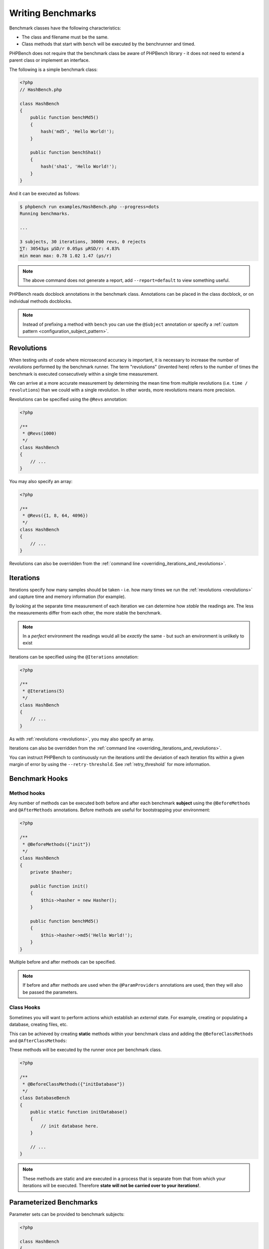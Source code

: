 Writing Benchmarks
==================

Benchmark classes have the following characteristics:

- The class and filename must be the same.
- Class methods that start with ``bench`` will be executed by the benchrunner
  and timed.

PHPBench does not require that the benchmark class be aware of PHPBench
library - it does not need to extend a parent class or implement an interface.

The following is a simple benchmark class:

.. code-block:: php

    <?php
    // HashBench.php

    class HashBench
    {
        public function benchMd5()
        {
            hash('md5', 'Hello World!');
        }

        public function benchSha1()
        {
            hash('sha1', 'Hello World!');
        }
    }

And it can be executed as follows:

.. code-block:: bash

    $ phpbench run examples/HashBench.php --progress=dots
    Running benchmarks.

    ... 

    3 subjects, 30 iterations, 30000 revs, 0 rejects
    ⅀T: 30543μs μSD/r 0.05μs μRSD/r: 4.83%
    min mean max: 0.78 1.02 1.47 (μs/r)

.. note::

    The above command does not generate a report, add ``--report=default`` to
    view something useful.

PHPBench reads docblock annotations in the benchmark class. Annotations can be
placed in the class docblock, or on individual methods docblocks.

.. note::

    Instead of prefixing a method with ``bench`` you can use the
    ``@Subject`` annotation or specify a :ref:`custom pattern <configuration_subject_pattern>`.

.. _revolutions:

Revolutions
-----------

When testing units of code where microsecond accuracy is important, it is
necessary to increase the number of *revolutions* performed by the
benchmark runner. The term "revolutions" (invented here) refers to the number
of times the benchmark is executed consecutively within a single time
measurement.

We can arrive at a more accurate measurement by determining the mean time
from multiple revolutions (i.e. ``time / revolutions``) than we could with a
single revolution. In other words, more revolutions means more precision.

Revolutions can be specified using the ``@Revs`` annotation:

.. code-block:: php

    <?php

    /**
     * @Revs(1000)
     */
    class HashBench
    {
        // ...
    }

You may also specify an array:

.. code-block:: php

    <?php

    /**
     * @Revs({1, 8, 64, 4096})
     */
    class HashBench
    {
        // ...
    }

Revolutions can also be overridden from the :ref:`command line
<overriding_iterations_and_revolutions>`.

.. _iterations:

Iterations
----------

Iterations specify how many samples should be taken - i.e. how many times we
run the :ref:`revolutions <revolutions>` and capture time and memory information (for example). 

By looking at the separate time measurement of each iteration we can determine
how *stable* the readings are. The less the measurements differ from each
other, the more stable the benchmark.

.. note::

    In a *perfect* environment the readings would all be *exactly* the same -
    but such an environment is unlikely to exist 

Iterations can be specified using the ``@Iterations`` annotation:

.. code-block:: php

    <?php

    /**
     * @Iterations(5)
     */
    class HashBench
    {
        // ...
    }

As with :ref:`revolutions <revolutions>`, you may also specify an array.

Iterations can also be overridden from the :ref:`command line
<overriding_iterations_and_revolutions>`.

You can instruct PHPBench to continuously run the iterations until the
deviation of each iteration fits within a given margin of error by using the
``--retry-threshold``. See :ref:`retry_threshold` for more information.

Benchmark Hooks
---------------

Method hooks
~~~~~~~~~~~~

Any number of methods can be executed both before and after each benchmark
**subject** using the ``@BeforeMethods`` and
``@AfterMethods`` annotations. Before methods are useful for bootstrapping
your environment:

.. code-block:: php

    <?php

    /**
     * @BeforeMethods({"init"})
     */
    class HashBench
    {
        private $hasher;

        public function init()
        {
            $this->hasher = new Hasher();
        }

        public function benchMd5()
        {
            $this->hasher->md5('Hello World!');
        }
    }

Multiple before and after methods can be specified.

.. note::

    If before and after methods are used when the ``@ParamProviders``
    annotations are used, then they will also be passed the parameters.

Class Hooks
~~~~~~~~~~~

Sometimes you will want to perform actions which establish an *external*
state. For example, creating or populating a database, creating files, etc.

This can be achieved by creating **static** methods within your benchmark
class and adding the ``@BeforeClassMethods`` and ``@AfterClassMethods``:

These methods will be executed by the runner once per benchmark class.

.. code-block:: php

    <?php

    /**
     * @BeforeClassMethods({"initDatabase"})
     */
    class DatabaseBench
    {
        public static function initDatabase()
        {
            // init database here.
        }

        // ...
    }

.. note::

    These methods are static and are executed in a process that is separate
    from that from which your iterations will be executed. Therefore **state
    will not be carried over to your iterations!**.

.. _parameters:

Parameterized Benchmarks
------------------------

Parameter sets can be provided to benchmark subjects:

.. code-block:: php

    <?php

    class HashBench
    {
        public function provideStrings()
        {
            yield 'hello' => [ 'string' => 'Hello World!' ];
            yield 'goodbye' => [ 'string' => 'Goodbye Cruel World!' ];
        }

        /**
         * @ParamProviders({"provideStrings"})
         */
        public function benchMd5($params)
        {
            hash('md5', $params['string']);
        }
    }

The ``benchMd5`` subject will now be benchmarked with each parameter set.

The param provider can return a set of parameters using any `iterable`.
For example the above could also be returned as an array:

.. code-block:: php

    <?php

    class HashBench
    {
        public function provideStrings()
        {
            return [
                'hello' => [ 'string' => 'Hello World!' ],
                'goodbye' => [ 'string' => 'Goodbye Cruel World!' ]
            ];
        }
    }

.. warning::

   It should be noted that Generators are consumed completely before the
   subject is executed. If you have a very large data set, it will be read
   completely into memory.

Multiple parameter providers can be used, in which case the data sets will be
combined into a `cartesian product`_ - all possible combinations of the
parameters will be generated:

.. code-block:: php

    <?php

    class HashBench
    {
        public function provideStrings()
        {
            yield 'hello' => [ 'string' => 'Hello World!' ];
            yield 'goodbye' => [ 'string' => 'Goodbye Cruel World!' ];
        }

        public function provideNumbers()
        {
            yield 'md5' => [ 'algorithm' => 'md5' ];
            yield 'sha1' => [ 'algorithm' => 'sha1' ];
        }

        /**
         * @ParamProviders({"provideStrings", "provideNumbers"})
         */
        public function benchHash($params)
        {
            hash($params['algorithm'], $params['string']);
        }
    }

Will result in the following parameter benchmark scenarios:

.. code-block:: php

    <?php

    // #0
    ['string' => 'Hello World!', 'algorithm' => 'md5'];

    // #1
    ['string' => 'Goodbye Cruel World!', 'algorithm' => 'md5'[;

    // #2
    ['string' => 'Hello World!', 'algorithm' => 'sha1'];

    // #3
    ['string' => 'Goodbye Cruel World!', 'algorithm' => 'sha1'];

.. _groups:

Groups
------

You can assign benchmark subjects to groups using the ``@Groups`` annotation.

.. code-block:: php

    <?php

    /**
     * @Groups({"hash"})
     */
    class HashBench
    {
        // ...
    }

The group can then be targeted using the command line interface.

Skipping Subjects
-----------------

You can skip subjects by using the ``@Skip`` annotation:

.. code-block:: php

    <?php

    class HashBench extends Foobar
    {
        /**
         * @Skip()
         */
        public function testFoobar()
        {
        }
    }

Extending Values
----------------

When working with annotations which accept an array value, you may wish to
extend the values of the same annotation from ancestor classes. This can be
accomplished using the ``extend`` option.

.. code-block:: php

    <?php

    abstract class AbstractHash
    {
        /**
         * @Groups({"md5"})
         */
        abstract public function benchMd5();
    }

    /**
     * @Groups({"my_hash_implementation"}, extend=true)
     */
    class HashBench extends AbstractHash
    {
        public function benchMd5()
        {
            // ...
        }
    }

The ``benchHash`` subject will now be in both the ``md5`` and
``my_hash_implementation`` groups.

This option is available on all annotations featuring a list of values.

Sleeping
--------

Sometimes it may be necessary to pause between iterations in order to let
the system recover. Use the ``@Sleep`` annotation, specifying the number of
**microseconds** required:

.. code-block:: php

    <?php

    class HashBench
    {
        /**
         * @Iterations(10)
         * @Sleep(1000000)
         */
        public function benchMd5()
        {
            md5('Hello World');
        }
    }

The above example will pause (sleep) for 1 second *after* each iteration.

.. note::

    This can be overridden using the ``--sleep`` option from the CLI.

.. _time_unit:

Time Units
----------

Specify *output* time units using the ``@OutputTimeUnit`` annotation
(`precision` is optional):

.. code-block:: php

    <?php

    class HashBench
    {
        /**
         * @Iterations(10)
           @OutputTimeUnit("seconds", precision=3)
         */
        public function benchSleep()
        {
            sleep(2);
        }
    }

The following time units are available:

- ``microseconds``
- ``milliseconds``
- ``seconds``
- ``minutes``
- ``hours``
- ``days``

.. _throughput:
.. _mode:

Throughput Representation
-------------------------

The output mode determines how the measurements are presented, either `time`
or `throughput`. `time` mode is the default and shows the average execution
time of a single :ref:`revolution <revolutions>`. `throughput` shows how many *operations*
are executed within a single time unit:

.. code-block:: php

    <?php

    class HashBench
    {
        /**
         * @OutputTimeUnit("seconds")
         * @OutputMode("throughput")
         */
        public function benchMd5()
        {
            hash('md5', 'Hello World!');
        }
    }

PHPBench will then render all measurements for `benchMd5` similar to
`363,874.536ops/s`.

Warm Up
-------

Use the ``@Warmup`` annotation to execute any number of revolutions before
actually measuring the revolutions time.

.. code-block:: php

    <?php

    // ...
    class ReportBench
    {
        // ...

        /**
         * @Warmup(2)
         * @Revs(10)
         */
        public function benchGenerateReport()
        {
            $this->generator->generateMyComplexReport();
        }
    }

As with :ref:`revolutions <revolutions>`, you may also specify an array.

.. _timeouts:

Timeout
-------

Use the ``@Timeout`` annotation to specify the maximum number of seconds
before an iteration timesout and fails. The following example will fail after
0.1 seconds:

.. code-block:: php

    <?php

    // ...
    class ReportBench
    {
        /**
         * @Timeout(0.1)
         */
        public function benchGenerateReport()
        {
           sleep(1);
        }
    }


.. _assertions:

Assertions
----------

You can annotate your benchmarks with *assertions* which will cause PHPBench
to report failures and exit with a non-zero exit code if they fail.

For example, assert that the mode is less than 100 microseconds:

.. code-block:: php

    <?php

    /**
     * @Assert("variant.mode < 100 microseconds")
     */
    public function benchFoobar()
    {
        // ...
    }

Assert a throughput greater than 0.25ops/µs:

.. code-block:: php

    <?php

    /**
     * @Assert("variant.mode > 0.25 ops/microsecond")
     */
    public function benchFoobar()
    {
        // ...
    }

You can also specify assertions from the command line:

.. code-block:: bash

    $ phpbench run --assert='variant.mode > 0.25 ops/microsecond'

See :doc:`assertions` for more information.

.. _cartesian product: https://en.wikipedia.org/wiki/Cartesian_product
.. _Relative standard deviation: https://en.wikipedia.org/wiki/Coefficient_of_variation

